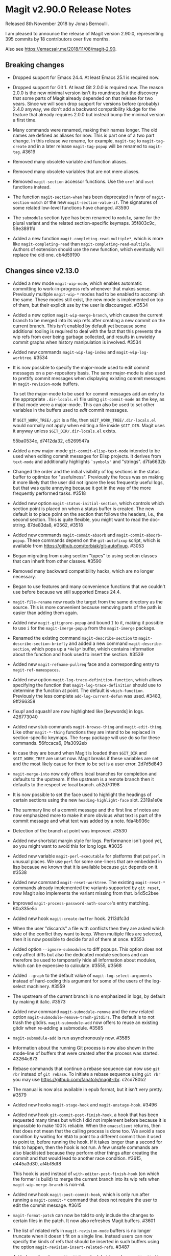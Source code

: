 * Magit v2.90.0 Release Notes

Released 8th November 2018 by Jonas Bernoulli.

I am pleased to announce the release of Magit version 2.90.0,
representing 395 commits by 18 contributors over five months.

Also see https://emacsair.me/2018/11/08/magit-2.90.

** Breaking changes

- Dropped support for Emacs 24.4.  At least Emacs 25.1 is required
  now.

- Dropped support for Git 1.  At least Git 2.0.0 is required now.  The
  reason 2.0.0 is the new minimal version isn't its roundness but the
  discovery that some parts of Magit already depended on that release
  for two years.  Since we will soon drop support for versions before
  (probably) 2.4.0 anyway, we don't add a backward compatibility
  kludge for the feature that already requires 2.0.0 but instead bump
  the minimal version a first time.

- Many commands were renamed, making their names longer.  The old
  names are defined as aliases for now.  This is part one of a two
  part change.  In this release we rename, for example, ~magit-tag~ to
  ~magit-tag-create~ and in a later release ~magit-tag-popup~ will be
  renamed to ~magit-tag~.  #3619

- Removed many obsolete variable and function aliases.

- Removed many obsolete variables that are not mere aliases.

- Removed ~magit-section~ accessor functions.  Use the ~oref~ and ~oset~
  functions instead.

- The function ~magit-section-when~ has been deprecated in favor
  of ~magit-section-match~ or the new ~magit-section-value-if~.  The
  signatures of some related low-level functions have changed.  #3590

- The ~submodule~ section type has been renamed to ~module~, same for the
  plural variant and the related section-specific keymaps.  35f803c9c,
  59e3891fd

- Added a new function ~magit-completing-read-multiple*~, which is more
  like ~magit-completing-read~ than ~magit-completing-read-multiple~.
  Authors of extension should use the new function, which eventually
  will replace the old one.  cb4d59190

** Changes since v2.13.0

- Added a new mode ~magit-wip-mode~, which enables automatic committing
  to work-in-progress refs whenever that makes sense.  Previously
  multiple ~magit-wip-*~ modes had to be enabled to accomplish the same.
  These modes still exist, the new mode is implemented on top of them,
  but their explicit use by the user is discouraged.  #3534

- Added a new option ~magit-wip-merge-branch~, which causes the current
  branch to be merged into its wip refs after creating a new commit on
  the current branch.  This isn't enabled by default yet because some
  additional tooling is required to deal with the fact that this
  prevents the wip refs from ever being garbage collected, and results
  in unwieldy commit graphs when history manipulation is involved.
  #3534

- Added new commands ~magit-wip-log-index~ and ~magit-wip-log-worktree~.
  #3534

- It is now possible to specify the major-mode used to edit commit
  messages on a per-repository basis.  The same major-mode is also
  used to prettify commit messages when displaying existing commit
  messages in ~magit-revision-mode~ buffers.

  To set the major-mode to be used for commit messages add an entry
  to the appropriate ~.dir-locals.el~ file using ~git-commit-mode~ as
  the key, as if that mode were a major-mode.  This can also be used
  to set other variables in the buffers used to /edit/ commit messages.

  If ~$GIT_WORK_TREE/.git~ is a file, then ~$GIT_WORK_TREE/.dir-locals.el~
  would normally not apply when editing a file inside ~$GIT_DIR~.  Magit
  uses it anyway unless ~$GIT_DIR/.dir-locals.el~ exists.

  55ba0534c, d7412da32, c5269547a

- Added a new major-mode ~git-commit-elisp-text-mode~ intended to be
  used when editing commit messages for Elisp projects.  It derives
  from ~text-mode~ and additionally highlights ~`symbols'~ and "strings".
  d7fa6632b

- Changed the order and the initial visibility of log sections in the
  status buffer to optimize for "usefulness".  Previously the focus
  was on making it more likely that the user did not ignore the less
  frequently useful logs, but that was quite annoying because it got
  in the way of the more frequently performed tasks.  #3518

- Added new option ~magit-status-initial-section~, which controls which
  section point is placed on when a status buffer is created.  The new
  default is to place point on the section that follows the headers,
  i.e., the second section.  This is quite flexible, you might want to
  read the doc-string.  87de83da8, #3562, #3518

- Added new commands ~magit-commit-absorb~ and ~magit-commit-absorb-popup~.
  These commands depend on the ~git-autofixup~ script, which is available
  from https://github.com/torbiak/git-autofixup.  #3053

- Began migrating from using section "types" to using section classes
  that can inherit from other classes.  #3590

- Removed many backward compatibility hacks, which are no longer
  necessary.

- Began to use features and many convenience functions that we
  couldn't use before because we still supported Emacs 24.4.

- ~magit-file-rename~ now reads the target from the same directory as
  the source.  This is more convenient because removing parts of the
  path is easier than adding them again.

- Added new ~magit-gitignore-popup~ and bound ~I~ to it, making it
  possible to use ~i~ for the ~magit-imerge-popup~ from the ~magit-imerge~
  package.

- Renamed the existing command ~magit-describe-section~ to
  ~magit-describe-section-briefly~ and added a new command
  ~magit-describe-section~, which pops up a ~*Help*~ buffer,
  which contains information about the function and hook
  used to insert the section.  #3539

- Added new ~magit-refname-pullreq~ face and a corresponding entry to
  ~magit-ref-namespaces~.

- Added new option ~magit-log-trace-definition-function~, which allows
  specifying the function that ~magit-log-trace-definition~ should use
  to determine the function at point.  The default is ~which-function~.
  Previously the less complete ~add-log-current-defun~ was used.
  #3483, 9ff266358

- fixup! and squash! are now highlighted like [keywords] in logs.
  426773040

- Added new stub commands ~magit-browse-thing~ and ~magit-edit-thing~.
  Like other ~magit-*-thing~ functions they are intend to be replaced
  in section-specific keymaps.  The ~forge~ package will use do so for
  these commands.  56fccaca6, 0fa3092eb

- In case they are bound when Magit is loaded then ~$GIT_DIR~ and
  ~$GIT_WORK_TREE~ are unset now.  Magit breaks if these variables are
  set and the most likely cause for them to be set is a user error.
  2d7d5d840

- ~magit-merge-into~ now only offers local branches for completion and
  defaults to the upstream.  If the upstream is a remote branch then
  it defaults to the respective local branch.  a52d70198

- It is now possible to set the face used to highlight the headings of
  certain sections using the new ~heading-highlight-face~ slot.  2319a1e0e

- The summary line of a commit message and the first line of notes are
  now emphasized more to make it more obvious what text is part of the
  commit message and what text was added by a note.  fda4b936c

- Detection of the branch at point was improved.  #3530

- Added new shortstat margin style for logs.  Performance isn't good
  yet, so you might want to avoid this for long logs.  #3035

- Added new variable ~magit-perl-executable~ for platforms that put ~perl~
  in unusual places.  We use ~perl~ for some one-liners that are embedded
  in lisp because we known that it is available because ~git~ depends on
  it.  #3538

- Added new command ~magit-reset-worktree~.  The existing ~magit-reset-*~
  commands already implemented the variants supported by ~git reset~,
  now Magit also implements the variant missing from that.  b4d5c2bee

- Improved ~magit-process-password-auth-source~'s entry matching.
  60a335e5c

- Added new hook ~magit-create-buffer~ hook.  2113dfc3d

- When the user "discards" a file with conflicts then they are asked
  which side of the conflict they want to keep.  When multiple files
  are selected, then it is now possible to decide for all of them at
  once.  #3553

- Added option ~--ignore-submodules~ to diff popups.  This option does
  not only affect diffs but also the dedicated module sections and can
  therefore be used to temporarily hide all information about modules,
  which can be expensive to calculate.  #3555, #3568

- Added ~--graph~ to the default value of ~magit-log-select-arguments~
  instead of hard-coding this argument for some of the users of the
  log-select machinery.  #3559

- The upstream of the current branch is no emphasized in logs, by
  default by making it italic.  #3573

- Added new command ~magit-submodule-remove~ and the new related option
  ~magit-submodule-remove-trash-gitdirs~.  The default is to not trash
  the gitdirs.  ~magit-submodule-add~ now offers to reuse an existing
  gitdir when re-adding a submodule.  #3585

- ~magit-submodule-add~ is run asynchronously now.  #3585

- Information about the running Git process is now also shown in the
  mode-line of buffers that were created after the process was
  started.  43264c873

- Rebase commands that continue a rebase sequence can now use ~git rbr~
  instead of ~git rebase~.  To initiate a rebase sequence using ~git rbr~
  you may use https://github.com/fanatoly/magit-rbr.  c2cd780b2

- The manual is now also available in epub format, but it isn't very
  pretty.  #3579

- Added new hooks ~magit-stage-hook~ and ~magit-unstage-hook~.  #3496

- Added new hook ~git-commit-post-finish-hook~, a hook that has been
  requested many times but which I did not implement before because it
  is impossible to make 100% reliable.  When the ~emacsclient~ returns,
  then that does not mean that the calling process is done too.  We
  avoid a race condition by waiting for ~HEAD~ to point to a different
  commit than it used to point to, before running the hook.  If it
  takes longer than a second for this to happen, then the hook is not
  run.  A few unsafe commands are also blacklisted because they
  perform other things after creating the commit and that would lead
  to another race condition.  #3615, d445a3d30, af4bf8df8

  This hook is used instead of ~with-editor-post-finish-hook~ (on which
  the former is build) to merge the current branch into its wip refs
  when ~magit-wip-merge-branch~ is non-nil.

- Added new hook ~magit-post-commit-hook~, which is only run after
  running a ~magit-commit-*~ command that does not require the user
  to edit the commit message.  #3615

- ~magit-format-patch~ can now be told to only include the changes to
  certain files in the patch.  It now also refreshes Magit buffers.
  #3601

- The list of related refs in ~magit-revision-mode~ buffers is no longer
  truncate when it doesn't fit on a single line.  Instead users can
  now specify the kinds of refs that should be inserted in such
  buffers using the option ~magit-revision-insert-related-refs~.  #3487

- Added new function ~magit-gitdir~ scheduled to replace ~magit-git-dir~
  eventually because the latter has a really strange signature.
  5f407a29a

- Created new libraries from existing code.  9efcb1e8b ff

- The option ~magit-revision-show-gravatar~ is now easier to customize.
  Customizing it to only show one of the two images actually works
  now.  f4b8fee66, b82228bc6

- The option ~magit-repository-directories~ has a non-nil default value
  now.  f77d1158b

- The list of stashes in the status buffer is initially collapsed now.
  4dc1d0593

- The commands ~magit-previous-line~ and ~magit-next-line~ are used by
  default now.  3ae75c865

- Added support for ~--left-right~ output in logs.  #3627

- Added new option ~magit-with-editor-envvar~.  Changing its value from
  ~GIT_EDITOR~ to ~GIT_SEQUENCE_EDITOR~ allows users to continue to use
  Magit (~git-rebase.el~ actually) to edit rebase sequence but to use
  another editor to edit commit messages and such.  #3629

- Added new option ~magit-clone-default-directory~.  #3635

- ~magit-ref-namespaces~ is now taken into account when colorizing
  branch names in buffers listing refs.  #3645

- Added new option ~magit-revision-fill-summary-line~.  #3610

** Fixes since v2.13.0

- A confirmation prompt during rebase was wrong.  37d76f409

- ~magit-rebase-autosquash~ asked for confirmation when the user already
  confirmed earlier.  02e6c75b6

- ~magit-commit-add-log~ inserted after the diff that gets inserted if
  ~commit.verbose~ is ~true~.  #3480

- ~magit-log-wash-rev~ errored in ~magit-cherry-mode~, starting with Emacs
  26.1.

- ~magit-dired-jump~ failed, starting with Emacs 26.1.  #3469 

- Magit used a completion function to make the built-in completion
  respect the collection's order.  Even though that wasn't necessary
  for Ivy and Helm it did the same here, which became a problem when a
  change in Helm caused fuzzy completion to break in combination with
  a completion function.  Likewise a change in Ivy caused Magit's sort
  order to be ignored, which we work around now.  #3476, #3477

- In some edge cases ~magit-branch-pull-request~ used to set Git
  variables to invalid values.  #3417

- The section visibility cache used ~eq~ when it should have used ~equal~.
  It also briefly used ~alist-get~, which we cannot do because that did
  not take a ~testfn~ argument in Emacs 25.  #3495, #3499

- Detecting whether a commit has already been pushed to a "publishing"
  branch was much slower than it had to be.  #3519

- ~magit-gitignore-popup~'s autoload definition was broken.

- When using cygwin, then ~git-commit-setup-font-lock~ could end up
  trying to run git in a non-existent directory.  #3505

- ~magit-completing-read~ did not protect the value of ~this-command~ even
  though there is code that assumes it does.  #3529

- ~magit-read-file-trace~ in some cases claimed that valid user input
  was invalid even though it was valid.  Now we don't try to validate
  it anymore.  #3531

- We didn't account for the surprising fact that asking whether the
  value of a local variable is risky can change point.  #3541

- ~magit-merge-into~ signaled an error if the upstream of the current
  branch isn't configured instead of letting the user pick a target.
  #3550

- Some of the more complex ~magit-cherry-*~ variants did not abort if
  the first step failed.  #3556

- Trying to visit a commit of a submodule directly from the status
  buffer of the super-projects resulted in an error.  #3563

- ~magit-file-rename~ failed to rename a file that is located at the
  top-level of the working tree.  #3569

- Magit didn't account for ~git rebase -i --root~ corrupting the root
  commit's author date field, resulting in its output being corrupted
  too.  #3574

- If given one invalid rev, then ~magit-rev-eq~ returned ~nil~, but when
  both revs are invalid, then it returned ~t~.  Now it returns ~nil~ in
  both cases.

- In an edge case ~magit-diff-type~ falsely concluded that the
  uncommitted changes in a diff buffer already are committed.  #2627

- ~magit--github-url-p~ failed to return ~t~ for an url for Github
  Enterprise instances.  #3572

- Trying to insert Gravatar images resulted in an error if the service
  is not reachable.  #3597

- ~magit-display-buffer~ always selected the appropriate frame even if
  that was already selected.  That is undesirable because selecting
  a frame has side-effects.  f07eb85c6

- A key binding was not updated when ~magit-submodule-deinit~ was renamed
  to ~magit-submodule-unpopulate~.  b06845208

- ~magit-submodule-visit~ could end up re-populating the visited module.
  3d794cd01

- The third-party ~git-annex~ program converts submodule gitdirs to
  symlinks, which we did not account for.  #3599

- ~magit-bisect-start~ did fail silently when invalid user input, which
  flipped the good and bad revisions, instead of providing an
  informative error message.  #3604

- ~magit-bisect-start~ did fail silently when there are uncommitted
  changes instead of providing an informative error message.  In some
  cases it actually is possible to bisect with uncommitted changes but
  that would be dangerous and we do not try to detect whether that is
  the case and just always error out.  #3604

- When applying changes, then the ~--unidiff-zero~ and ~-C0~ arguments
  were not automatically used when needed.  The former wasn't used
  because of a bug, the latter because I was not aware that there
  was an edge case that makes that necessary.  #3608

- Backported a fix (from Emacs 27) for an Emacs bug that sometimes
  caused ~git rebase~ to fail to acquire the ~index.lock~.  #2708,
  https://debbugs.gnu.org/cgi/bugreport.cgi?bug=21559

- Autoloading ~magit-submodules~ didn't work.  #3618

- Reverting files failed if the selection contained only binary files.
  c7bbe3e9a

- ~magit-read-repository~ failed when ~magit-repository-directories~ is
  non-nil but no repository can be found in those directories.  #3636

- Attempting to reverse changes to binary files failed with an error
  that wasn't informative enough.  #3625

- When a local branch is being renamed, then ~magit-branch-rename~ used
  to also rename the (remote) push-target, which is unsafe in some
  cases.  Now it always asks the user before doing so.  14c7b1381

* Authors

   333  Jonas Bernoulli
    31  Kyle Meyer
    13  Noam Postavsky
     2  Phil Sainty
     1  Alex Branham
     1  Aria Edmonds
     1  Arialdo Martini
     1  Basil L. Contovounesios
     1  Benjamin Motz
     1  Bob Uhl
     1  Eric Prud'hommeaux
     1  Felix Yan
     1  John Morris
     1  Jordan Galby
     1  Louis Roché
     1  Mak Kolybabi
     1  Miciah Masters
     1  N. Troy de Freitas
     1  Pierre Neidhardt
     1  Raimon Grau
